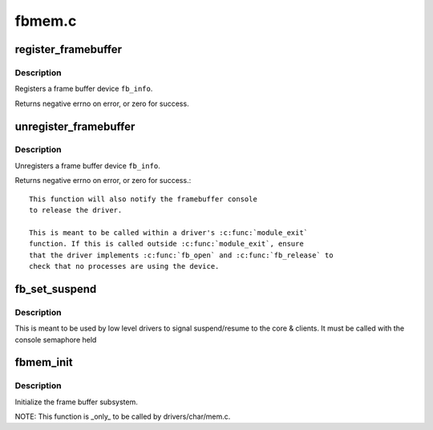 .. -*- coding: utf-8; mode: rst -*-

=======
fbmem.c
=======

.. _`register_framebuffer`:

register_framebuffer
====================

.. c:function:: int register_framebuffer (struct fb_info *fb_info)

    registers a frame buffer device

    :param struct fb_info \*fb_info:
        frame buffer info structure


.. _`register_framebuffer.description`:

Description
-----------

Registers a frame buffer device ``fb_info``\ .

Returns negative errno on error, or zero for success.


.. _`unregister_framebuffer`:

unregister_framebuffer
======================

.. c:function:: int unregister_framebuffer (struct fb_info *fb_info)

    releases a frame buffer device

    :param struct fb_info \*fb_info:
        frame buffer info structure


.. _`unregister_framebuffer.description`:

Description
-----------

Unregisters a frame buffer device ``fb_info``\ .

Returns negative errno on error, or zero for success.::

     This function will also notify the framebuffer console
     to release the driver.

     This is meant to be called within a driver's :c:func:`module_exit`
     function. If this is called outside :c:func:`module_exit`, ensure
     that the driver implements :c:func:`fb_open` and :c:func:`fb_release` to
     check that no processes are using the device.


.. _`fb_set_suspend`:

fb_set_suspend
==============

.. c:function:: void fb_set_suspend (struct fb_info *info, int state)

    low level driver signals suspend

    :param struct fb_info \*info:
        framebuffer affected

    :param int state:
        0 = resuming, !=0 = suspending


.. _`fb_set_suspend.description`:

Description
-----------

This is meant to be used by low level drivers to
signal suspend/resume to the core & clients.
It must be called with the console semaphore held


.. _`fbmem_init`:

fbmem_init
==========

.. c:function:: int fbmem_init ( void)

    init frame buffer subsystem

    :param void:
        no arguments


.. _`fbmem_init.description`:

Description
-----------


Initialize the frame buffer subsystem.

NOTE: This function is _only_ to be called by drivers/char/mem.c.

